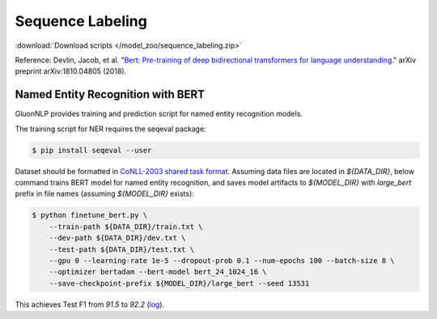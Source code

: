 Sequence Labeling
-----------------

:download:`Download scripts </model_zoo/sequence_labeling.zip>`

Reference: Devlin, Jacob, et al. "`Bert: Pre-training of deep bidirectional transformers for language understanding. <https://arxiv.org/abs/1810.04805>`_" arXiv preprint arXiv:1810.04805 (2018).

Named Entity Recognition with BERT 
~~~~~~~~~~~~~~~~~~~~~~~~~~~~~~~~~~

GluonNLP provides training and prediction script for named entity recognition models.

The training script for NER requires the seqeval package:

.. code-block:: console

    $ pip install seqeval --user

Dataset should be formatted in `CoNLL-2003 shared task format <https://www.clips.uantwerpen.be/conll2003/ner/>`_.
Assuming data files are located in `${DATA_DIR}`, below command trains BERT model for
named entity recognition, and saves model artifacts to `${MODEL_DIR}` with `large_bert`
prefix in file names (assuming `${MODEL_DIR}` exists):

.. code-block:: console

    $ python finetune_bert.py \
        --train-path ${DATA_DIR}/train.txt \
        --dev-path ${DATA_DIR}/dev.txt \
        --test-path ${DATA_DIR}/test.txt \
        --gpu 0 --learning-rate 1e-5 --dropout-prob 0.1 --num-epochs 100 --batch-size 8 \
        --optimizer bertadam --bert-model bert_24_1024_16 \
        --save-checkpoint-prefix ${MODEL_DIR}/large_bert --seed 13531

This achieves Test F1 from `91.5` to `92.2` (`log <https://github.com/dmlc/web-data/blob/master/gluonnlp/logs/bert/finetuned_conll2003.log>`_).
